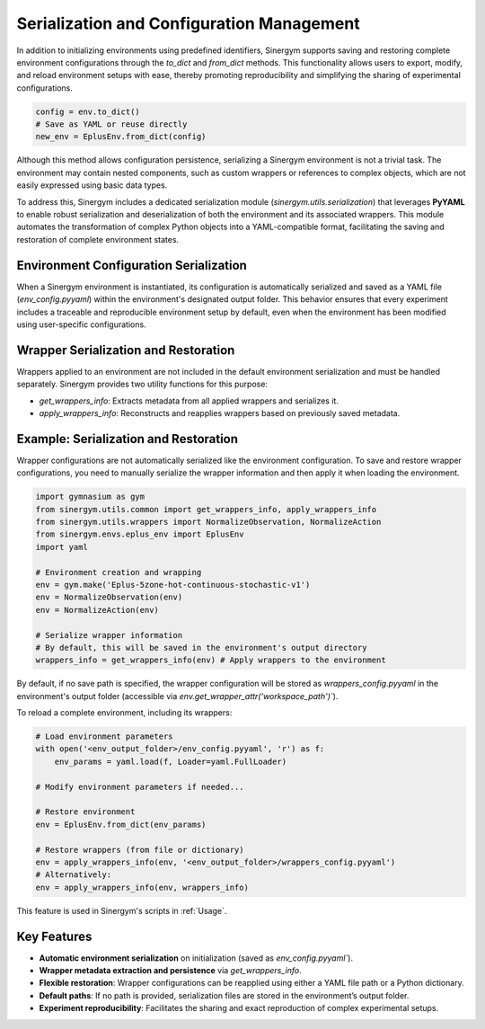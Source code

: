 ###########################################
Serialization and Configuration Management
###########################################

In addition to initializing environments using predefined identifiers, Sinergym supports saving and restoring complete environment configurations through the `to_dict` and `from_dict` methods. This functionality allows users to export, modify, and reload environment setups with ease, thereby promoting reproducibility and simplifying the sharing of experimental configurations.

.. code-block:: python

    config = env.to_dict()
    # Save as YAML or reuse directly
    new_env = EplusEnv.from_dict(config)

Although this method allows configuration persistence, serializing a Sinergym environment is not a trivial task. The environment may contain nested components, such as custom wrappers or references to complex objects, which are not easily expressed using basic data types.

To address this, Sinergym includes a dedicated serialization module (`sinergym.utils.serialization`) that leverages **PyYAML** to enable robust serialization and deserialization of both the environment and its associated wrappers. This module automates the transformation of complex Python objects into a YAML-compatible format, facilitating the saving and restoration of complete environment states.

****************************************
Environment Configuration Serialization
****************************************

When a Sinergym environment is instantiated, its configuration is automatically serialized and saved as a YAML file (`env_config.pyyaml`) within the environment's designated output folder. This behavior ensures that every experiment includes a traceable and reproducible environment setup by default, even when the environment has been modified using user-specific configurations.

**************************************
Wrapper Serialization and Restoration
**************************************

Wrappers applied to an environment are not included in the default environment serialization and must be handled separately. Sinergym provides two utility functions for this purpose:

- `get_wrappers_info`: Extracts metadata from all applied wrappers and serializes it.
- `apply_wrappers_info`: Reconstructs and reapplies wrappers based on previously saved metadata.

****************************************
Example: Serialization and Restoration
****************************************

Wrapper configurations are not automatically serialized like the environment configuration. To save and restore wrapper configurations, you need to manually serialize the wrapper information and then apply it when loading the environment.

.. code-block:: python

    import gymnasium as gym
    from sinergym.utils.common import get_wrappers_info, apply_wrappers_info
    from sinergym.utils.wrappers import NormalizeObservation, NormalizeAction
    from sinergym.envs.eplus_env import EplusEnv
    import yaml

    # Environment creation and wrapping
    env = gym.make('Eplus-5zone-hot-continuous-stochastic-v1')
    env = NormalizeObservation(env)
    env = NormalizeAction(env)

    # Serialize wrapper information
    # By default, this will be saved in the environment's output directory
    wrappers_info = get_wrappers_info(env) # Apply wrappers to the environment

By default, if no save path is specified, the wrapper configuration will be stored as `wrappers_config.pyyaml` in the environment's output folder (accessible via `env.get_wrapper_attr('workspace_path')``).

To reload a complete environment, including its wrappers:

.. code-block:: python
    
    # Load environment parameters
    with open('<env_output_folder>/env_config.pyyaml', 'r') as f:
        env_params = yaml.load(f, Loader=yaml.FullLoader)

    # Modify environment parameters if needed...

    # Restore environment
    env = EplusEnv.from_dict(env_params)

    # Restore wrappers (from file or dictionary)
    env = apply_wrappers_info(env, '<env_output_folder>/wrappers_config.pyyaml')
    # Alternatively:
    env = apply_wrappers_info(env, wrappers_info)

This feature is used in Sinergym's scripts in :ref:`Usage`.

*************
Key Features
*************

- **Automatic environment serialization** on initialization (saved as `env_config.pyyaml``).
- **Wrapper metadata extraction and persistence** via `get_wrappers_info`.
- **Flexible restoration**: Wrapper configurations can be reapplied using either a YAML file path or a Python dictionary.
- **Default paths**: If no path is provided, serialization files are stored in the environment’s output folder.
- **Experiment reproducibility**: Facilitates the sharing and exact reproduction of complex experimental setups.